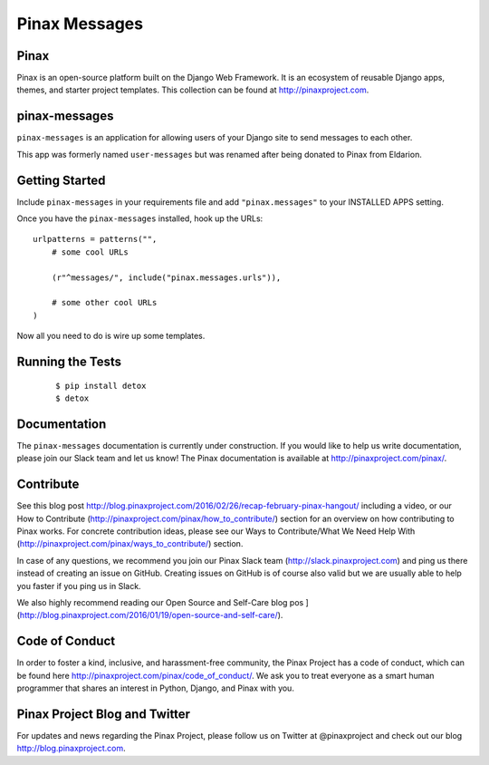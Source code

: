 Pinax Messages
==============

.. image:: http://slack.pinaxproject.com/badge.svg
   :target: http://slack.pinaxproject.com/

.. image:: https://img.shields.io/travis/pinax/pinax-messages.svg
   :target: https://travis-ci.org/pinax/pinax-messages

.. image:: https://img.shields.io/coveralls/pinax/pinax-messages.svg
   :target: https://coveralls.io/r/pinax/pinax-messages

.. image:: https://img.shields.io/pypi/dm/pinax-messages.svg
   :target:  https://pypi.python.org/pypi/pinax-messages/

.. image:: https://img.shields.io/pypi/v/pinax-messages.svg
   :target:  https://pypi.python.org/pypi/pinax-messages/

.. image:: https://img.shields.io/badge/license-MIT-blue.svg
   :target:  https://pypi.python.org/pypi/pinax-messages/

Pinax
-----

Pinax is an open-source platform built on the Django Web Framework. It is an
ecosystem of reusable Django apps, themes, and starter project templates.
This collection can be found at http://pinaxproject.com.

pinax-messages
---------------

``pinax-messages`` is an application for allowing users of your Django site to
send messages to each other.

This app was formerly named ``user-messages`` but was renamed after being donated to
Pinax from Eldarion.



Getting Started
----------------

Include ``pinax-messages`` in your requirements file and add
``"pinax.messages"`` to your INSTALLED APPS setting.

Once you have the ``pinax-messages`` installed, hook up the URLs::

    urlpatterns = patterns("",
        # some cool URLs

        (r"^messages/", include("pinax.messages.urls")),

        # some other cool URLs
    )

Now all you need to do is wire up some templates.


Running the Tests
-------------------

    ::

       $ pip install detox
       $ detox


Documentation
---------------
The ``pinax-messages`` documentation is currently under construction. If you would like to help us write documentation, please join our Slack team and let us know!
The Pinax documentation is available at http://pinaxproject.com/pinax/.


Contribute
----------------

See this blog post http://blog.pinaxproject.com/2016/02/26/recap-february-pinax-hangout/ including a video, or our How to Contribute (http://pinaxproject.com/pinax/how_to_contribute/) section for an overview on how contributing to Pinax works. For concrete contribution ideas, please see our Ways to Contribute/What We Need Help With (http://pinaxproject.com/pinax/ways_to_contribute/) section.

In case of any questions, we recommend you join our Pinax Slack team (http://slack.pinaxproject.com) and ping us there instead of creating an issue on GitHub. Creating issues on GitHub is of course also valid but we are usually able to help you faster if you ping us in Slack.

We also highly recommend reading our Open Source and Self-Care blog pos ](http://blog.pinaxproject.com/2016/01/19/open-source-and-self-care/).  


Code of Conduct
----------------

In order to foster a kind, inclusive, and harassment-free community, the Pinax
Project has a code of conduct, which can be found here
http://pinaxproject.com/pinax/code_of_conduct/. We ask you to treat everyone as a smart human programmer that shares an interest in Python, Django, and Pinax with you.


Pinax Project Blog and Twitter
--------------------------------

For updates and news regarding the Pinax Project, please follow us on Twitter at
@pinaxproject and check out our blog http://blog.pinaxproject.com.
